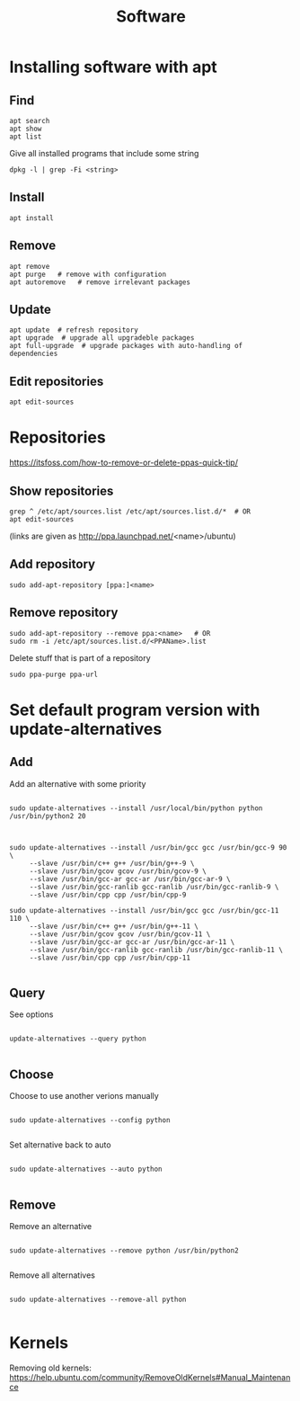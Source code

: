 #+TITLE: Software

* Installing software with apt

** Find
#+begin_src shell
  apt search
  apt show
  apt list
#+end_src

Give all installed programs that include some string
#+begin_src shell
  dpkg -l | grep -Fi <string>
#+end_src

** Install
#+begin_src shell
  apt install
#+end_src

** Remove
#+begin_src shell
  apt remove
  apt purge   # remove with configuration
  apt autoremove   # remove irrelevant packages
#+end_src

** Update
#+begin_src shell
  apt update  # refresh repository
  apt upgrade  # upgrade all upgradeble packages
  apt full-upgrade  # upgrade packages with auto-handling of dependencies
#+end_src

** Edit repositories
#+begin_src shell
  apt edit-sources
#+end_src

* Repositories
https://itsfoss.com/how-to-remove-or-delete-ppas-quick-tip/

** Show repositories
#+begin_src shell
  grep ^ /etc/apt/sources.list /etc/apt/sources.list.d/*  # OR
  apt edit-sources
#+end_src
(links are given as http://ppa.launchpad.net/<name>/ubuntu)

** Add repository
#+begin_src shell
  sudo add-apt-repository [ppa:]<name>
#+end_src

** Remove repository
#+begin_src shell
  sudo add-apt-repository --remove ppa:<name>   # OR
  sudo rm -i /etc/apt/sources.list.d/<PPAName>.list
#+end_src

Delete stuff that is part of a repository
#+begin_src shell
  sudo ppa-purge ppa-url
#+end_src

* Set default program version with update-alternatives

** Add
Add an alternative with some priority
#+begin_src shell
  
  sudo update-alternatives --install /usr/local/bin/python python
  /usr/bin/python2 20
  
#+end_src

#+begin_src shell
  
  sudo update-alternatives --install /usr/bin/gcc gcc /usr/bin/gcc-9 90 \
       --slave /usr/bin/c++ g++ /usr/bin/g++-9 \
       --slave /usr/bin/gcov gcov /usr/bin/gcov-9 \
       --slave /usr/bin/gcc-ar gcc-ar /usr/bin/gcc-ar-9 \
       --slave /usr/bin/gcc-ranlib gcc-ranlib /usr/bin/gcc-ranlib-9 \
       --slave /usr/bin/cpp cpp /usr/bin/cpp-9
  
  sudo update-alternatives --install /usr/bin/gcc gcc /usr/bin/gcc-11 110 \
       --slave /usr/bin/c++ g++ /usr/bin/g++-11 \
       --slave /usr/bin/gcov gcov /usr/bin/gcov-11 \
       --slave /usr/bin/gcc-ar gcc-ar /usr/bin/gcc-ar-11 \
       --slave /usr/bin/gcc-ranlib gcc-ranlib /usr/bin/gcc-ranlib-11 \
       --slave /usr/bin/cpp cpp /usr/bin/cpp-11
  
#+end_src

** Query
See options
#+begin_src shell
  
  update-alternatives --query python
  
#+end_src

** Choose
Choose to use another verions manually
#+begin_src shell
  
  sudo update-alternatives --config python
  
#+end_src

Set alternative back to auto
#+begin_src shell
  
  sudo update-alternatives --auto python
  
#+end_src

** Remove
Remove an alternative
#+begin_src shell
  
  sudo update-alternatives --remove python /usr/bin/python2
  
#+end_src

Remove all alternatives
#+begin_src shell
  
  sudo update-alternatives --remove-all python
  
#+end_src

* Kernels
Removing old kernels: https://help.ubuntu.com/community/RemoveOldKernels#Manual_Maintenance
